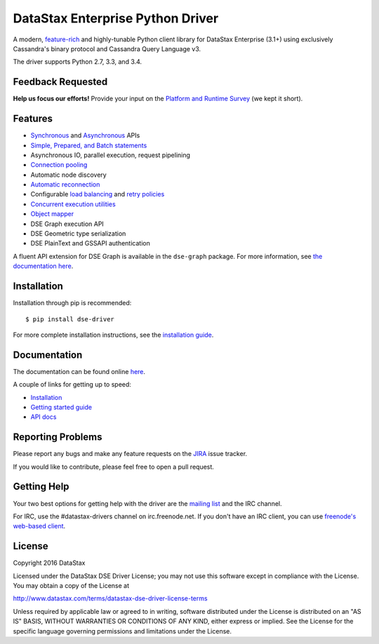 DataStax Enterprise Python Driver
=================================

A modern, `feature-rich <https://github.com/datastax/python-driver#features>`_ and highly-tunable Python client library for DataStax Enterprise (3.1+) using exclusively Cassandra's binary protocol and Cassandra Query Language v3.

The driver supports Python 2.7, 3.3, and 3.4.

Feedback Requested
------------------
**Help us focus our efforts!** Provide your input on the `Platform and Runtime Survey <https://docs.google.com/a/datastax.com/forms/d/10wkbKLqmqs91gvhFW5u43y60pg_geZDolVNrxfO5_48/viewform>`_ (we kept it short).

Features
--------
* `Synchronous <http://docs.datastax.com/en/developer/python-dse-driver/latest/api/dse/cluster.html#dse.cluster.Session.execute>`_ and `Asynchronous <http://docs.datastax.com/en/developer/python-dse-driver/latest/api/dse/cluster.html#dse.cluster.Session.execute_async>`_ APIs
* `Simple, Prepared, and Batch statements <http://docs.datastax.com/en/developer/python-dse-driver/latest/api/dse/query.html#dse.query.Statement>`_
* Asynchronous IO, parallel execution, request pipelining
* `Connection pooling <http://docs.datastax.com/en/developer/python-dse-driver/latest/api/dse/cluster.html#dse.cluster.Cluster.get_core_connections_per_host>`_
* Automatic node discovery
* `Automatic reconnection <http://docs.datastax.com/en/developer/python-dse-driver/latest/api/dse/policies.html#reconnecting-to-dead-hosts>`_
* Configurable `load balancing <http://docs.datastax.com/en/developer/python-dse-driver/latest/api/dse/policies.html#load-balancing>`_ and `retry policies <http://docs.datastax.com/en/developer/python-dse-driver/latest/api/dse/policies.html#retrying-failed-operations>`_
* `Concurrent execution utilities <http://docs.datastax.com/en/developer/python-dse-driver/latest/api/dse/concurrent.html>`_
* `Object mapper <http://docs.datastax.com/en/developer/python-dse-driver/latest/object_mapper.html>`_
* DSE Graph execution API
* DSE Geometric type serialization
* DSE PlainText and GSSAPI authentication

A fluent API extension for DSE Graph is available in the ``dse-graph`` package. For more information, see `the documentation here <http://docs.datastax.com/en/developer/python-dse-graph/>`_.

Installation
------------
Installation through pip is recommended::

    $ pip install dse-driver

For more complete installation instructions, see the `installation guide <http://docs.datastax.com/en/developer/python-dse-driver/latest/installation/>`_.

Documentation
-------------
The documentation can be found online `here <http://docs.datastax.com/en/developer/python-dse-driver/latest>`_.

A couple of links for getting up to speed:

* `Installation <http://docs.datastax.com/en/developer/python-dse-driver/latest/installation/>`_
* `Getting started guide <http://docs.datastax.com/en/developer/python-dse-driver/latest/getting_started/>`_
* `API docs <http://docs.datastax.com/en/developer/python-dse-driver/latest/api/>`_

Reporting Problems
------------------
Please report any bugs and make any feature requests on the
`JIRA <https://datastax-oss.atlassian.net/browse/PYTHON>`_ issue tracker.

If you would like to contribute, please feel free to open a pull request.

Getting Help
------------
Your two best options for getting help with the driver are the
`mailing list <https://groups.google.com/a/lists.datastax.com/forum/#!forum/python-driver-user>`_
and the IRC channel.

For IRC, use the #datastax-drivers channel on irc.freenode.net.  If you don't have an IRC client,
you can use `freenode's web-based client <http://webchat.freenode.net/?channels=#datastax-drivers>`_.

License
-------
Copyright 2016 DataStax

Licensed under the DataStax DSE Driver License;
you may not use this software except in compliance with the License.
You may obtain a copy of the License at

http://www.datastax.com/terms/datastax-dse-driver-license-terms

Unless required by applicable law or agreed to in writing, software
distributed under the License is distributed on an "AS IS" BASIS,
WITHOUT WARRANTIES OR CONDITIONS OF ANY KIND, either express or implied.
See the License for the specific language governing permissions and
limitations under the License.

